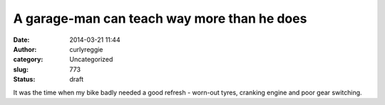 A garage-man can teach way more than he does
############################################
:date: 2014-03-21 11:44
:author: curlyreggie
:category: Uncategorized
:slug: 773
:status: draft

It was the time when my bike badly needed a good refresh - worn-out
tyres, cranking engine and poor gear switching.  
